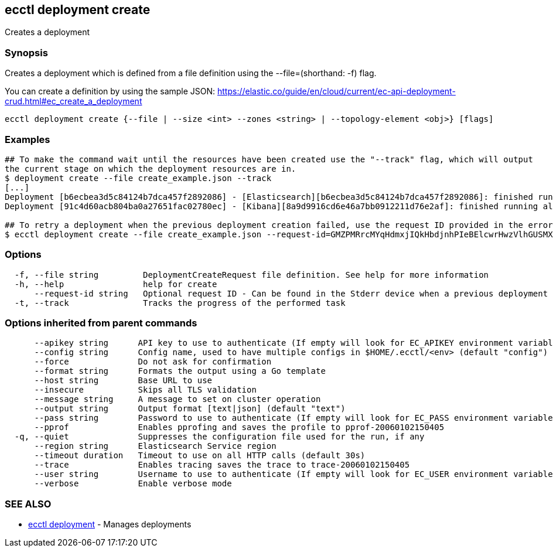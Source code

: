 [#ecctl_deployment_create]
== ecctl deployment create

Creates a deployment

[float]
=== Synopsis

Creates a deployment which is defined from a file definition using the --file=+++<file path="">+++(shorthand: -f) flag.+++</file>+++

You can create a definition by using the sample JSON:
  https://elastic.co/guide/en/cloud/current/ec-api-deployment-crud.html#ec_create_a_deployment

----
ecctl deployment create {--file | --size <int> --zones <string> | --topology-element <obj>} [flags]
----

[float]
=== Examples

----
## To make the command wait until the resources have been created use the "--track" flag, which will output
the current stage on which the deployment resources are in.
$ deployment create --file create_example.json --track
[...]
Deployment [b6ecbea3d5c84124b7dca457f2892086] - [Elasticsearch][b6ecbea3d5c84124b7dca457f2892086]: finished running all the plan steps (Total plan duration: 5m11.s)
Deployment [91c4d60acb804ba0a27651fac02780ec] - [Kibana][8a9d9916cd6e46a7bb0912211d76e2af]: finished running all the plan steps (Total plan duration: 4m29.58s)

## To retry a deployment when the previous deployment creation failed, use the request ID provided in the error response of the previous command:
$ ecctl deployment create --file create_example.json --request-id=GMZPMRrcMYqHdmxjIQkHbdjnhPIeBElcwrHwzVlhGUSMXrEIzVXoBykSVRsKncNb
----

[float]
=== Options

----
  -f, --file string         DeploymentCreateRequest file definition. See help for more information
  -h, --help                help for create
      --request-id string   Optional request ID - Can be found in the Stderr device when a previous deployment creation failed. For more information see the examples in the help command page
  -t, --track               Tracks the progress of the performed task
----

[float]
=== Options inherited from parent commands

----
      --apikey string      API key to use to authenticate (If empty will look for EC_APIKEY environment variable)
      --config string      Config name, used to have multiple configs in $HOME/.ecctl/<env> (default "config")
      --force              Do not ask for confirmation
      --format string      Formats the output using a Go template
      --host string        Base URL to use
      --insecure           Skips all TLS validation
      --message string     A message to set on cluster operation
      --output string      Output format [text|json] (default "text")
      --pass string        Password to use to authenticate (If empty will look for EC_PASS environment variable)
      --pprof              Enables pprofing and saves the profile to pprof-20060102150405
  -q, --quiet              Suppresses the configuration file used for the run, if any
      --region string      Elasticsearch Service region
      --timeout duration   Timeout to use on all HTTP calls (default 30s)
      --trace              Enables tracing saves the trace to trace-20060102150405
      --user string        Username to use to authenticate (If empty will look for EC_USER environment variable)
      --verbose            Enable verbose mode
----

[float]
=== SEE ALSO

* xref:ecctl_deployment[ecctl deployment]	 - Manages deployments
